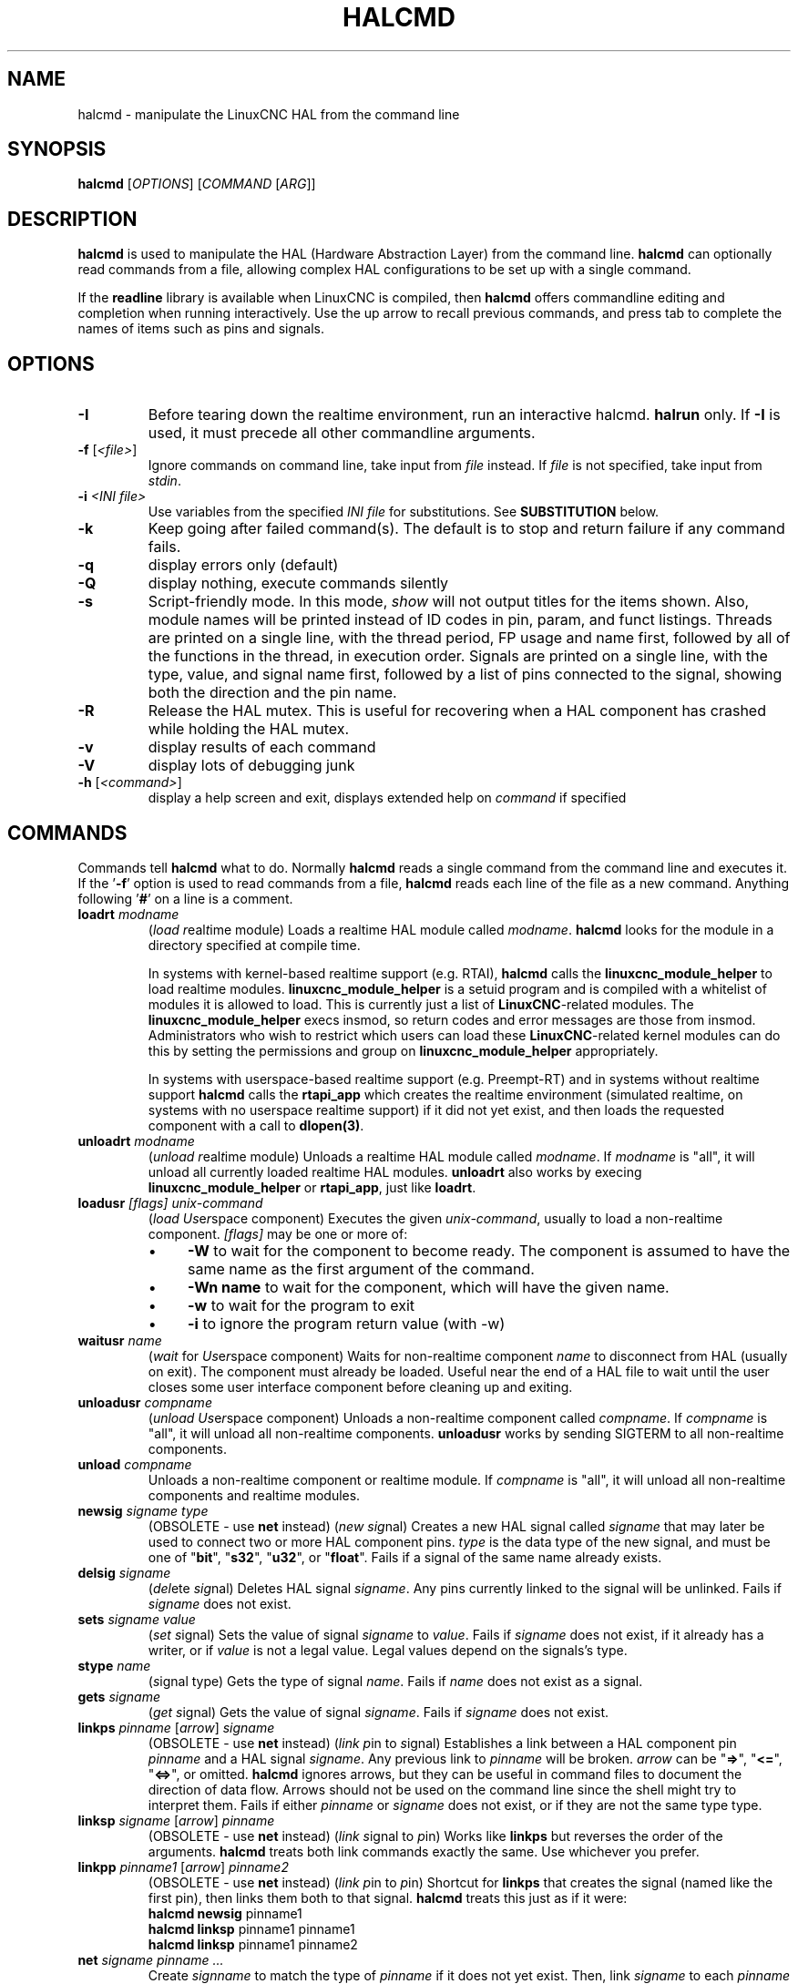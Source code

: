 .\" Copyright (c) 2003 John Kasunich
.\"                (jmkasunich AT users DOT sourceforge DOT net)
.\"
.\" This is free documentation; you can redistribute it and/or
.\" modify it under the terms of the GNU General Public License as
.\" published by the Free Software Foundation; either version 2 of
.\" the License, or (at your option) any later version.
.\"
.\" The GNU General Public License's references to "object code"
.\" and "executables" are to be interpreted as the output of any
.\" document formatting or typesetting system, including
.\" intermediate and printed output.
.\"
.\" This manual is distributed in the hope that it will be useful,
.\" but WITHOUT ANY WARRANTY; without even the implied warranty of
.\" MERCHANTABILITY or FITNESS FOR A PARTICULAR PURPOSE.  See the
.\" GNU General Public License for more details.
.\"
.\" You should have received a copy of the GNU General Public
.\" License along with this manual; if not, write to the Free
.\" Software Foundation, Inc., 51 Franklin Street, Fifth Floor, Boston, MA 02110-1301,
.\" USA.
.\"
.\"
.\"
.de URL
\\$2 \(laURL: \\$1 \(ra\\$3
..
.if \n[.g] .mso www.tmac
.TH HALCMD "1"  "2003-12-18" "LinuxCNC Documentation" "HAL User's Manual"
.SH NAME
halcmd \- manipulate the LinuxCNC HAL from the command line
.SH SYNOPSIS
.B halcmd
[\fIOPTIONS\fR] [\fICOMMAND\fR [\fIARG\fR]]
.PP
.SH DESCRIPTION
\fBhalcmd\fR is used to manipulate the HAL (Hardware Abstraction
Layer) from the command line.  \fBhalcmd\fR can optionally read
commands from a file, allowing complex HAL configurations to be
set up with a single command.

If the \fBreadline\fR library is available when LinuxCNC is compiled, then
\fBhalcmd\fR offers commandline editing and completion when running
interactively.  Use the up arrow to recall previous commands, and press tab to
complete the names of items such as pins and signals.
.SH OPTIONS
.TP
\fB\-I\fR
Before tearing down the realtime environment, run an interactive halcmd.
\fBhalrun\fR only.  If \fB\-I\fR is used, it must precede all other
commandline arguments.
.TP
\fB\-f\fR [\fI<file>\fR]
Ignore commands on command line, take input from \fIfile\fR instead.
If \fIfile\fR is not specified, take input from \fIstdin\fR.
.TP
\fB\-i \fI<INI file>\fR
Use variables from the specified \fIINI file\fR for substitutions.
See \fBSUBSTITUTION\fR below.
.TP
\fB\-k\fR
Keep going after failed command(s).  The default is to stop
and return failure if any command fails.
.TP
\fB\-q\fR
display errors only (default)
.TP
\fB\-Q\fR
display nothing, execute commands silently
.TP
\fB\-s\fR
Script-friendly mode.  In this mode, \fIshow\fR will not output titles for the items
shown.  Also, module names will be printed instead of ID codes in pin, param, and funct
listings.  Threads are printed on a single line, with the thread period, FP usage and
name first, followed by all of the functions in the thread, in execution order.  Signals
are printed on a single line, with the type, value, and signal name first, followed by
a list of pins connected to the signal, showing both the direction and the pin name.
.TP
\fB\-R\fR
Release the HAL mutex.  This is useful for recovering when a HAL component has crashed
while holding the HAL mutex.
.TP
\fB\-v\fR
display results of each command
.TP
\fB\-V\fR
display lots of debugging junk
.TP
\fB\-h\fR [\fI<command>\fR]
display a help screen and exit, displays extended help on \fIcommand\fR if specified
.SH COMMANDS
Commands tell \fBhalcmd\fR what to do.  Normally \fBhalcmd\fR
reads a single command from the command line and executes it.
If the '\fB\-f\fR' option is used to read commands from a file,
\fBhalcmd\fR reads each line of the file as a new command.
Anything following '\fB#\fR' on a line is a comment.
.TP
\fBloadrt\fR \fImodname\fR
(\fIload\fR \fIr\fReal\fIt\fRime module)  Loads a realtime HAL
module called \fImodname\fR.  \fBhalcmd\fR looks for the module
in a directory specified at compile time.

In systems with kernel-based realtime support (e.g. RTAI), \fBhalcmd\fR calls the
\fBlinuxcnc_module_helper\fR to load realtime modules.
\fBlinuxcnc_module_helper\fR is a setuid program and is compiled with
a whitelist of modules it is allowed to load.  This is currently
just a list of \fBLinuxCNC\fR-related modules.  The
\fBlinuxcnc_module_helper\fR execs insmod, so return codes and error
messages are those from insmod.  Administrators who wish to
restrict which users can load these \fBLinuxCNC\fR-related kernel
modules can do this by setting the permissions and group on
\fBlinuxcnc_module_helper\fR appropriately.

In systems with userspace-based realtime support (e.g. Preempt-RT) and in
systems without realtime support \fBhalcmd\fR calls the \fBrtapi_app\fR
which creates the realtime environment (simulated realtime, on systems
with no userspace realtime support) if it did not yet exist, and then
loads the requested component with a call to \fBdlopen(3)\fR.
.TP
\fBunloadrt\fR \fImodname\fR
(\fIunload\fR \fIr\fReal\fIt\fRime module)  Unloads a realtime HAL
module called \fImodname\fR.  If \fImodname\fR is "all", it will
unload all currently loaded realtime HAL modules.  \fBunloadrt\fR
also works by execing \fBlinuxcnc_module_helper\fR or \fBrtapi_app\fR, just like
\fBloadrt\fR.
.TP
\fBloadusr\fR \fI[flags]\fR \fIunix-command\fR
(\fIload\fR \fIUs\fRe\fIr\fRspace component) Executes the given
\fIunix-command\fR, usually to load a non-realtime component.
\fI[flags]\fR may be one or more of:
.RS
.IP \(bu 4
\fB\-W\fR to wait for the component to become ready.  The component
is assumed to have the same name as the first argument of the command.
.IP \(bu 4
\fB\-Wn name\fR to wait for the component, which will have the given
name.
.IP \(bu 4
\fB\-w\fR to wait for the program to exit
.IP \(bu 4
\fB\-i\fR to ignore the program return value (with \-w)
.RE
.TP
\fBwaitusr\fR \fIname\fR
(\fIwait\fR for \fIUs\fRe\fIr\fRspace component) Waits for non-realtime
component \fIname\fR to disconnect from HAL (usually on exit).
The component must already be loaded.  Useful near the end of a
HAL file to wait until the user closes some user interface component
before cleaning up and exiting.
.TP
\fBunloadusr\fR \fIcompname\fR
(\fIunload\fR \fIUs\fRe\fIr\fRspace component)  Unloads a non-realtime
component called \fIcompname\fR.  If \fIcompname\fR is "all", it will
unload all non-realtime components.  \fBunloadusr\fR
works by sending SIGTERM to all non-realtime components.
.TP
\fBunload\fR \fIcompname\fR
Unloads a non-realtime component or realtime module.  If \fIcompname\fR is "all",
it will unload all non-realtime components and realtime modules.
.TP
\fBnewsig\fR \fIsigname\fR \fItype\fR
(OBSOLETE - use \fBnet\fR instead) (\fInew\fR \fIsig\fRnal)
Creates a new HAL signal called \fIsigname\fR that may later
be used to connect two or more HAL component pins.  \fItype\fR
is the data type of the new signal, and must be one of "\fBbit\fR",
"\fBs32\fR", "\fBu32\fR", or "\fBfloat\fR".
Fails if a signal of the same name already exists.
.TP
\fBdelsig\fR \fIsigname\fR
(\fIdel\fRete \fIsig\fRnal)  Deletes HAL signal \fIsigname\fR.
Any pins currently linked to the signal will be unlinked.
Fails if \fIsigname\fR does not exist.
.TP
\fBsets\fR \fIsigname\fR \fIvalue\fR
(\fIset\fR \fIs\fRignal)  Sets the value of signal \fIsigname\fR
to \fIvalue\fR.  Fails if \fIsigname\fR does not exist, if it
already has a writer, or if \fIvalue\fR is not a legal value.
Legal values depend on the signals's type.
.TP
\fBstype\fR \fIname\fR
(\fIs\fRignal type\fR)  Gets the type of signal
\fIname\fR.  Fails if \fIname\fR does not exist as a signal.
.TP
\fBgets\fR \fIsigname\fR
(\fIget\fR \fIs\fRignal)  Gets the value of signal \fIsigname\fR.  Fails
if \fIsigname\fR does not exist.
.TP
\fBlinkps\fR \fIpinname\fR [\fIarrow\fR] \fIsigname\fR
(OBSOLETE - use \fBnet\fR instead) (\fIlink\fR \fIp\fRin to \fIs\fRignal)
Establishes a link between a HAL component pin \fIpinname\fR and
a HAL signal \fIsigname\fR.  Any previous link to \fIpinname\fR will be
broken.  \fIarrow\fR can be "\fB=>\fR", "\fB<=\fR", "\fB<=>\fR",
or omitted.  \fBhalcmd\fR ignores arrows, but they can be useful
in command files to document the direction of data flow.  Arrows
should not be used on the command line since the shell might try
to interpret them.  Fails if either \fIpinname\fR or \fIsigname\fR
does not exist, or if they are not the same type type.
.TP
\fBlinksp\fR \fIsigname\fR [\fIarrow\fR] \fIpinname\fR
(OBSOLETE - use \fBnet\fR instead) (\fIlink\fR \fIs\fRignal to \fIp\fRin)
Works like \fBlinkps\fR but reverses the order of the arguments.
\fBhalcmd\fR treats both link commands exactly the same.  Use whichever
you prefer.
.TP
\fBlinkpp\fR \fIpinname1\fR [\fIarrow\fR] \fIpinname2\fR
(OBSOLETE - use \fBnet\fR instead) (\fIlink\fR \fIp\fRin to \fIp\fRin)
Shortcut for \fBlinkps\fR that creates the signal (named like the
first pin), then links them both to that signal.  \fBhalcmd\fR treats
this just as if it were:
   \fBhalcmd\fR \fBnewsig\fR pinname1
   \fBhalcmd\fR \fBlinksp\fR pinname1 pinname1
   \fBhalcmd\fR \fBlinksp\fR pinname1 pinname2
.TP
\fBnet\fR \fIsigname\fR \fIpinname\fR \fI...\fR
Create \fIsignname\fR to match the type of \fIpinname\fR if it does not yet
exist.  Then, link \fIsigname\fR to each \fIpinname\fR in turn.  Arrows may
be used as in \fBlinkps\fR. When linking a pin to a signal for the first
time, the signal value will inherit the pin's default value.

.TP
\fBunlinkp\fR \fIpinname\fR
(\fIunlink\fR \fIp\fRin)  Breaks any previous link to \fIpinname\fR.
Fails if \fIpinname\fR does not exist. An unlinked pin will retain the last
value of the signal it was linked to.

.TP
\fBsetp\fR \fIname\fR \fIvalue\fR
(\fIset\fR \fIp\fRarameter or \fIp\fRin)  Sets the value of parameter or pin
\fIname\fR to \fIvalue\fR.  Fails if \fIname\fR does not exist as a pin or
parameter, if it is a parameter that is not writable, if it is a pin that is an
output, if it is a pin that is already attached to a signal, or if \fIvalue\fR
is not a legal value.  Legal values depend on the type of the pin or parameter.
If a pin and a parameter both exist with the given name, the parameter is acted
on.
.TP
\fIparamname\fR \fB=\fR \fIvalue\fR
.TP
\fIpinname\fR \fB=\fR \fIvalue\fR
Identical to \fBsetp\fR.  This alternate form of the command may
be more convenient and readable when used in a file.
.TP
\fBptype\fR \fIname\fR
(\fIp\fRarameter or \fIp\fRin \fItype\fR)  Gets the type of parameter or
pin \fIname\fR.  Fails if \fIname\fR does not exist as a pin or
parameter.  If a pin and a parameter both exist with the given name, the
parameter is acted on.
.TP
\fBgetp\fR \fIname\fR
(\fIget\fR \fIp\fRarameter or \fIp\fRin)  Gets the value of parameter or
pin \fIname\fR.  Fails if \fIname\fR does not exist as a pin or
parameter.  If a pin and a parameter both exist with the given name, the
parameter is acted on.
.TP
\fBaddf\fR \fIfunctname\fR \fIthreadname\fR
(\fIadd\fR \fIf\fRunction)  Adds function \fIfunctname\fR to realtime
thread \fIthreadname\fR.  \fIfunctname\fR will run after any functions
that were previously added to the thread.  Fails if either
\fIfunctname\fR or \fIthreadname\fR does not exist, or if they
are incompatible.
.TP
\fBdelf\fR \fIfunctname\fR \fIthreadname\fR
(\fIdel\fRete \fIf\fRunction)  Removes function \fIfunctname\fR from
realtime thread \fIthreadname\fR.  Fails if either \fIfunctname\fR or
\fIthreadname\fR does not exist, or if \fIfunctname\fR is not currently
part of \fIthreadname\fR.
.TP
\fBstart\fR
Starts execution of realtime threads.  Each thread periodically calls
all of the functions that were added to it with the \fBaddf\fR command,
in the order in which they were added.
.TP
\fBstop\fR
Stops execution of realtime threads.  The threads will no longer call
their functions.
.TP
\fBshow\fR [\fIitem\fR]
Prints HAL items to \fIstdout\fR in human readable format.
\fIitem\fR can be one of "\fBcomp\fR" (components), "\fBpin\fR",
"\fBsig\fR" (signals), "\fBparam\fR" (parameters), "\fBfunct\fR"
(functions), "\fBthread\fR", or "\fBalias\fR".  The type "\fBall\fR"
can be used to show matching items of all the preceding types.
If \fIitem\fR is omitted, \fBshow\fR will print everything.

.TP
\fBsave\fR [\fIitem\fR]
Prints HAL items to \fIstdout\fR in the form of HAL commands.
These commands can be redirected to a file and later executed
using \fBhalcmd \-f\fR to restore the saved configuration.
\fIitem\fR can be one of the following:

"\fBcomp\fR" generates
a \fBloadrt\fR command for realtime component.

"\fBalias\fR" generates
an \fBalias\fR command for each pin or parameter alias pairing

"\fBsig\fR" (or "\fBsignal\fR")
generates a \fBnewsig\fR command for each signal, and "\fBsigu\fR" generates a
\fBnewsig\fR command for each unlinked signal (for use with \fBnetl\fR and
\fBnetla\fR).

"\fBlink\fR" and "\fBlinka\fR" both generate \fBlinkps\fR commands for each link.
(\fBlinka\fR includes arrows, while \fBlink\fR does not.)

 "\fBnet\fR" and "\fBneta\fR" both generate one \fBnewsig\fR command for each signal,
followed by \fBlinksp\fR commands for each pin linked to that signal.
(\fBneta\fR includes arrows.)

"\fBnetl\fR" generates one \fBnet\fR command for each linked signal,
and "\fBnetla\fR" (or "\fBnetal\fR") generates a similar command using arrows.

"\fBparam\fR" (or "\fBparameter\fR) "generates one \fBsetp\fR command for each parameter.

"\fBthread\fR" generates one \fBaddf\fR command for each function in each realtime thread.

"\fBunconnectedinpins\fR" generates a setp command for each unconnected HAL input pin.

If \fIitem\fR is \fBallu\fR), \fBsave\fR does the
equivalent of \fBcomp\fR, \fBalias\fR, \fBsigu\fR, \fBnetla\fR, \fBparam\fR,
\fBthread\fR, and \fBunconnectedinpins\fR.

If \fIitem\fR is omitted (or \fBall\fR), \fBsave\fR does the
equivalent of \fBcomp\fR, \fBalias\fR, \fBsigu\fR, \fBnetla\fR, \fBparam\fR,
and \fBthread\fR.

.TP
\fBsource\fR  \fIfilename.hal\fR
Execute the commands from \fIfilename.hal\fR.
.TP
\fBalias\fR \fItype\fR \fIname\fR \fIalias\fR
Assigns "\fBalias\fR" as a second name for the pin or parameter
"name".  For most operations, an alias provides a second
name that can be used to refer to a pin or parameter, both the
original name and the alias will work.
   "type" must be \fBpin\fR or \fBparam\fR.
   "name" must be an existing name or \fBalias\fR of the specified type.
Note that the "show" command will only show the aliased name, but the
original name is still valid to use in HAL. The original names can still
be seen with "show all" or "show alias"
Existing nets will be preserved when a pin name is aliased.
.TP
\fBunalias\fR \fItype\fR \fIalias\fR
Removes any alias from the pin or parameter alias.
  "type" must be \fBpin\fR or \fBparam\fR
  "alias" must be an existing name or \fBalias\fR of the specified type.
.TP
\fBlist\fR \fItype\fR [\fIpattern\fR]
  Prints the names of HAL items of the specified type.
  'type' is '\fBcomp\fR', '\fBpin\fR', '\fBsig\fR', '\fBparam\fR', '\fBfunct\fR', or
  '\fBthread\fR'.  If 'pattern' is specified it prints only
  those names that match the pattern, which may be a
  'shell glob'.
  For '\fBsig\fR', '\fBpin\fR' and '\fBparam\fR', the first pattern may be
  \-t\fBdatatype\fR where datatype is the data type (e.g., 'float')
  in this case, the listed pins, signals, or parameters
  are restricted to the given data type
  Names are printed on a single line, space separated.
.TP
\fBprint\fR [\fImessage\fR]
  Prints the filename, linenumber and an optional message.
  wrap the message in quotes if it has spaces.
.TP
\fBlock\fR [\fIall\fR|\fItune\fR|\fInone\fR]
  Locks HAL to some degree.
  none - no locking done.
  tune - some tuning is possible (\fBsetp\fR & such).
  all  - HAL completely locked.
.TP
\fBunlock\fR [\fIall\fR|\fItune\fR]
  Unlocks HAL to some degree.
  tune - some tuning is possible (\fBsetp\fR & such).
  all  - HAL completely unlocked.
.TP
\fBstatus\fR [\fItype\fR]
  Prints status info about HAL.
  'type' is '\fBlock\fR', '\fBmem\fR', or '\fBall\fR'.
  If 'type' is omitted, it assumes '\fBall\fR'.
.TP
\fBdebug\fR [\fIlevel\fR]
  Sets the rtapi messaging level (see man3 rtapi_set_msg_level).
.TP
\fBhelp\fR [\fIcommand\fR]
  Give help information for command.
  If 'command' is omitted, list command and brief description.
.SH SUBSTITUTION
After a command is read but before it is executed, several types of variable
substitution take place.
.SS Environment Variables
Environment variables have the following formats:
.IP
\fB$ENVVAR\fR followed by end-of-line or whitespace
.IP
\fB$(ENVVAR)\fR
.SS INI file variables
INI file variables are available only when an INI file was specified with the
halcmd \fB\-i\fR flag.  They have the following formats:
.IP
\fB[SECTION]VAR\fR followed by end-of-line or whitespace
.IP
\fB[SECTION](VAR)\fR
.SH LINE CONTINUATION
The backslash character (\fB\\\fR) may be used to indicate the line
is extended to the next line.  The backslash character must be the
last character before the newline.
.SH BUGS
None known at this time.
.SH AUTHOR
Original version by John Kasunich, as part of the LinuxCNC project.  Now
includes major contributions by several members of the project.
.SH REPORTING BUGS
Report bugs to the
.URL https://github.com/LinuxCNC/linuxcnc/issues "LinuxCNC bug tracker" .
.SH COPYRIGHT
Copyright \(co 2003 John Kasunich.
.br
This is free software; see the source for copying conditions.  There is NO
warranty; not even for MERCHANTABILITY or FITNESS FOR A PARTICULAR PURPOSE.
.SH "SEE ALSO"
\fBhalrun(1)\fR -- a convenience script to start a realtime environment,
process a HAL or a .tcl file, and optionally start an interactive command
session using \fBhalcmd\fR (described here) or \fBhaltcl\fR(1).
